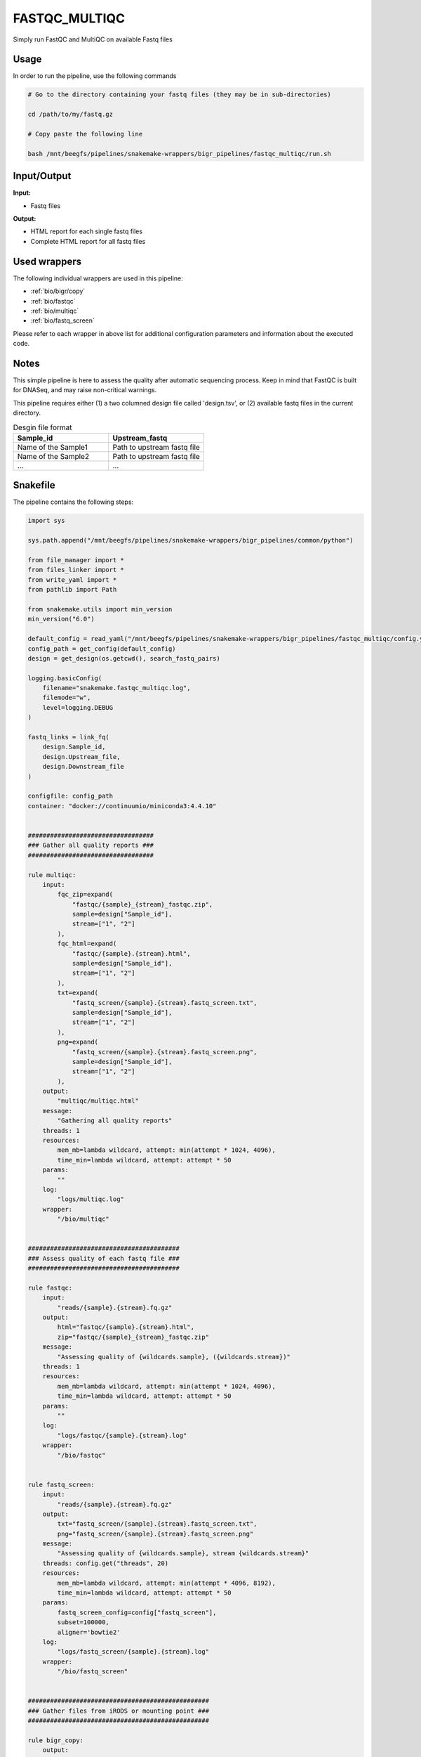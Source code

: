 .. _`FastQC_MultiQC`:

FASTQC_MULTIQC
==============

Simply run FastQC and MultiQC on available Fastq files

Usage
-----

In order to run the pipeline, use the following commands

.. code-block:: bash 

  # Go to the directory containing your fastq files (they may be in sub-directories)

  cd /path/to/my/fastq.gz

  # Copy paste the following line

  bash /mnt/beegfs/pipelines/snakemake-wrappers/bigr_pipelines/fastqc_multiqc/run.sh


Input/Output
------------


**Input:**

 
  
* Fastq files
  
 


**Output:**

 
  
* HTML report for each single fastq files
  
 
  
* Complete HTML report for all fastq files
  
 






Used wrappers
-------------

The following individual wrappers are used in this pipeline:


* :ref:`bio/bigr/copy`

* :ref:`bio/fastqc`

* :ref:`bio/multiqc`

* :ref:`bio/fastq_screen`


Please refer to each wrapper in above list for additional configuration parameters and information about the executed code.




Notes
-----

This simple pipeline is here to assess the quality after automatic sequencing process. Keep in mind that FastQC is built for DNASeq, and may raise non-critical warnings.

This pipeline requires either (1) a two columned design file called 'design.tsv', or (2) available fastq files in the current directory.

.. list-table:: Desgin file format
    :widths: 33 33
    :header-rows: 1

    * - Sample_id
      - Upstream_fastq
    * - Name of the Sample1
      - Path to upstream fastq file
    * - Name of the Sample2
      - Path to upstream fastq file
    * - ...
      - ...





Snakefile
---------

The pipeline contains the following steps:

.. code-block:: python

    import sys

    sys.path.append("/mnt/beegfs/pipelines/snakemake-wrappers/bigr_pipelines/common/python")

    from file_manager import *
    from files_linker import *
    from write_yaml import *
    from pathlib import Path

    from snakemake.utils import min_version
    min_version("6.0")

    default_config = read_yaml("/mnt/beegfs/pipelines/snakemake-wrappers/bigr_pipelines/fastqc_multiqc/config.yaml")
    config_path = get_config(default_config)
    design = get_design(os.getcwd(), search_fastq_pairs)

    logging.basicConfig(
        filename="snakemake.fastqc_multiqc.log",
        filemode="w",
        level=logging.DEBUG
    )

    fastq_links = link_fq(
        design.Sample_id,
        design.Upstream_file,
        design.Downstream_file
    )

    configfile: config_path
    container: "docker://continuumio/miniconda3:4.4.10"


    ##################################
    ### Gather all quality reports ###
    ##################################

    rule multiqc:
        input:
            fqc_zip=expand(
                "fastqc/{sample}_{stream}_fastqc.zip",
                sample=design["Sample_id"],
                stream=["1", "2"]
            ),
            fqc_html=expand(
                "fastqc/{sample}.{stream}.html",
                sample=design["Sample_id"],
                stream=["1", "2"]
            ),
            txt=expand(
                "fastq_screen/{sample}.{stream}.fastq_screen.txt",
                sample=design["Sample_id"],
                stream=["1", "2"]
            ),
            png=expand(
                "fastq_screen/{sample}.{stream}.fastq_screen.png",
                sample=design["Sample_id"],
                stream=["1", "2"]
            ),
        output:
            "multiqc/multiqc.html"
        message:
            "Gathering all quality reports"
        threads: 1
        resources:
            mem_mb=lambda wildcard, attempt: min(attempt * 1024, 4096),
            time_min=lambda wildcard, attempt: attempt * 50
        params:
            ""
        log:
            "logs/multiqc.log"
        wrapper:
            "/bio/multiqc"


    #########################################
    ### Assess quality of each fastq file ###
    #########################################

    rule fastqc:
        input:
            "reads/{sample}.{stream}.fq.gz"
        output:
            html="fastqc/{sample}.{stream}.html",
            zip="fastqc/{sample}_{stream}_fastqc.zip"
        message:
            "Assessing quality of {wildcards.sample}, ({wildcards.stream})"
        threads: 1
        resources:
            mem_mb=lambda wildcard, attempt: min(attempt * 1024, 4096),
            time_min=lambda wildcard, attempt: attempt * 50
        params:
            ""
        log:
            "logs/fastqc/{sample}.{stream}.log"
        wrapper:
            "/bio/fastqc"


    rule fastq_screen:
        input:
            "reads/{sample}.{stream}.fq.gz"
        output:
            txt="fastq_screen/{sample}.{stream}.fastq_screen.txt",
            png="fastq_screen/{sample}.{stream}.fastq_screen.png"
        message:
            "Assessing quality of {wildcards.sample}, stream {wildcards.stream}"
        threads: config.get("threads", 20)
        resources:
            mem_mb=lambda wildcard, attempt: min(attempt * 4096, 8192),
            time_min=lambda wildcard, attempt: attempt * 50
        params:
            fastq_screen_config=config["fastq_screen"],
            subset=100000,
            aligner='bowtie2'
        log:
            "logs/fastq_screen/{sample}.{stream}.log"
        wrapper:
            "/bio/fastq_screen"


    #################################################
    ### Gather files from iRODS or mounting point ###
    #################################################

    rule bigr_copy:
        output:
            "reads/{sample}.fq.gz"
        message:
            "Gathering {wildcards.sample} fastq file"
        threads: 1
        resources:
            mem_mb=lambda wildcard, attempt: min(attempt * 1024, 2048),
            time_min=lambda wildcard, attempt: attempt * 45
        params:
            input=lambda wildcards, output: fastq_links[output[0]]
        log:
            "logs/bigr_copy/{sample}.log"
        wrapper:
            "/bio/BiGR/copy"




Authors
-------


* Thibault Dayris

* Gérôme Jules-Clément

* Marie Martelat
